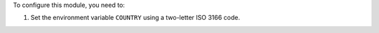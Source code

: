 To configure this module, you need to:

#. Set the environment variable ``COUNTRY`` using a two-letter ISO 3166 code.
